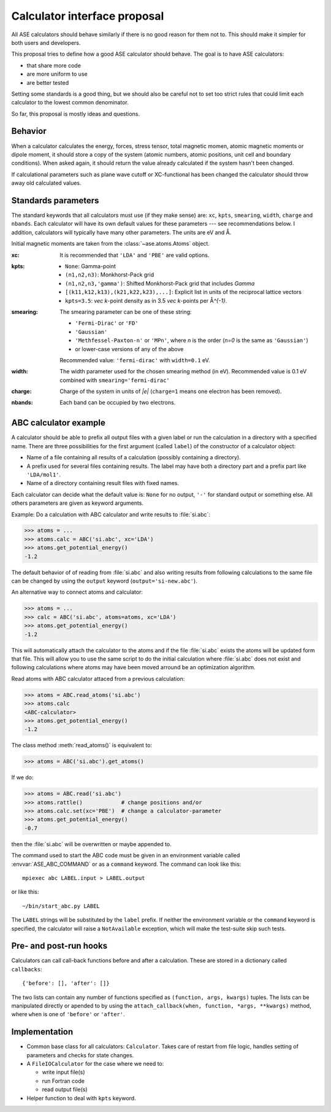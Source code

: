 =============================
Calculator interface proposal
=============================

All ASE calculators should behave similarly if there is no good reason
for them not to.  This should make it simpler for both users and developers.

This proposal tries to define how a good ASE calculator should behave.
The goal is to have ASE calculators:

* that share more code
* are more uniform to use
* are better tested

Setting some standards is a good thing, but we should also be careful
not to set too strict rules that could limit each calculator to the
lowest common denominator.

So far, this proposal is mostly ideas and questions.  


Behavior
========

When a calculator calculates the energy, forces, stress tensor, total
magnetic momen, atomic magnetic moments or dipole moment, it should
store a copy of the system (atomic numbers, atomic positions, unit
cell and boundary conditions).  When asked again, it should return the
value already calculated if the system hasn't been changed.

If calculational parameters such as plane wave cutoff or XC-functional
has been changed the calculator should throw away old calculated
values.


Standards parameters
====================

The standard keywords that all calculators must use (if they make
sense) are: ``xc``, ``kpts``, ``smearing``, ``width``, ``charge`` and
``nbands``.  Each calculator will have its own default values for
these parameters --- see recommendations below.  I addition,
calculators will typically have many other parameters.  The units are
eV and Å.

Initial magnetic moments are taken from the :class:`~ase.atoms.Atoms`
object.

:xc:

  It is recommended that ``'LDA'`` and ``'PBE'`` are valid options.

:kpts:

  * ``None``: Gamma-point
  
  * ``(n1,n2,n3)``: Monkhorst-Pack grid
  
  * ``(n1,n2,n3,'gamma')``: Shifted Monkhorst-Pack grid that includes `\Gamma`
  
  * ``[(k11,k12,k13),(k21,k22,k23),...]``: Explicit list in units of the
    reciprocal lattice vectors
  
  * ``kpts=3.5``: `\vec k`-point density as in 3.5 `\vec k`-points per
    Å\ `^{-1}`.

:smearing:

  The smearing parameter can be one of these string:

  * ``'Fermi-Dirac'`` or ``'FD'``
  * ``'Gaussian'``
  * ``'Methfessel-Paxton-n'`` or ``'MPn'``, where `n` is the order
    (`n=0` is the same as ``'Gaussian'``)
  * or lower-case versions of any of the above

  Recommended value: ``'fermi-dirac'`` with ``width=0.1`` eV.

:width:

  The width parameter used for the chosen smearing method (in eV).
  Recommended value is 0.1 eV combined with ``smearing='fermi-dirac'``

:charge:

  Charge of the system in units of `|e|` (``charge=1`` means one
  electron has been removed).


:nbands:

  Each band can be occupied by two electrons.

  
ABC calculator example
======================

A calculator should be able to prefix all output files with a given
label or run the calculation in a directory with a specified name.
There are three possibilities for the first argument (called
``label``) of the constructor of a calculator object:

* Name of a file containing all results of a calculation (possibly
  containing a directory).

* A prefix used for several files containing results.  The label may
  have both a directory part and a prefix part like ``'LDA/mol1'``.

* Name of a directory containing result files with fixed names.

Each calculator can decide what the default value is: ``None`` for no
output, ``'-'`` for standard output or something else.  All others
parameters are given as keyword arguments.

Example:  Do a calculation with ABC calculator and write results to
:file:`si.abc`:

>>> atoms = ...
>>> atoms.calc = ABC('si.abc', xc='LDA')
>>> atoms.get_potential_energy()
-1.2

The default behavior of of reading from :file:`si.abc` and also
writing results from following calculations to the same file can be
changed by using the ``output`` keyword (``output='si-new.abc'``).

An alternative way to connect atoms and calculator:

>>> atoms = ...
>>> calc = ABC('si.abc', atoms=atoms, xc='LDA')
>>> atoms.get_potential_energy()
-1.2

This will automatically attach the calculator to the atoms and if the
file :file:`si.abc` exists the atoms will be updated form that file.
This will allow you to use the same script to do the initial
calculation where :file:`si.abc` does not exist and following
calculations where atoms may have been moved arround be an
optimization algorithm.

Read atoms with ABC calculator attaced from a previous calculation:

>>> atoms = ABC.read_atoms('si.abc')
>>> atoms.calc
<ABC-calculator>
>>> atoms.get_potential_energy()
-1.2

The class method :meth:`read_atoms()` is equivalent to:

>>> atoms = ABC('si.abc').get_atoms()

If we do:

>>> atoms = ABC.read('si.abc')
>>> atoms.rattle()            # change positions and/or
>>> atoms.calc.set(xc='PBE')  # change a calculator-parameter
>>> atoms.get_potential_energy()
-0.7

then the :file:`si.abc` will be overwritten or maybe appended to.

The command used to start the ABC code must be given in an environment
variable called :envvar:`ASE_ABC_COMMAND` or as a ``command``
keyword.  The command can look like this::

  mpiexec abc LABEL.input > LABEL.output

or like this::

  ~/bin/start_abc.py LABEL

The ``LABEL`` strings will be substituted by the ``label`` prefix.
If neither the environment variable or the ``command`` keyword is
specified, the calculator will raise a ``NotAvailable`` exception,
which will make the test-suite skip such tests.


Pre- and post-run hooks
=======================

Calculators can call call-back functions before and after a
calculation.  These are stored in a dictionary called ``callbacks``::

  {'before': [], 'after': []}

The two lists can contain any number of functions specified as
``(function, args, kwargs)`` tuples.  The lists can be manipulated
directly or apended to by using the ``attach_callback(when, function,
*args, **kwargs)`` method, where ``when`` is one of ``'before'`` or
``'after'``.


Implementation
==============

* Common base class for all calculators: ``Calculator``.  Takes care
  of restart from file logic, handles setting of parameters and checks
  for state changes.

* A ``FileIOCalculator`` for the case where we need to:

  * write input file(s)
  * run Fortran code
  * read output file(s)

* Helper function to deal with ``kpts`` keyword.
